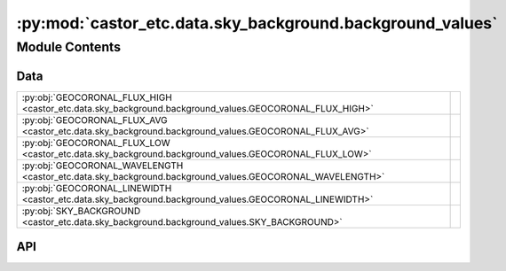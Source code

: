 :py:mod:`castor_etc.data.sky_background.background_values`
==========================================================

.. py:module:: castor_etc.data.sky_background.background_values

.. autodoc2-docstring:: castor_etc.data.sky_background.background_values
   :parser: myst
   :allowtitles:

Module Contents
---------------

Data
~~~~

.. list-table::
   :class: autosummary longtable
   :align: left

   * - :py:obj:`GEOCORONAL_FLUX_HIGH <castor_etc.data.sky_background.background_values.GEOCORONAL_FLUX_HIGH>`
     - .. autodoc2-docstring:: castor_etc.data.sky_background.background_values.GEOCORONAL_FLUX_HIGH
          :parser: myst
          :summary:
   * - :py:obj:`GEOCORONAL_FLUX_AVG <castor_etc.data.sky_background.background_values.GEOCORONAL_FLUX_AVG>`
     - .. autodoc2-docstring:: castor_etc.data.sky_background.background_values.GEOCORONAL_FLUX_AVG
          :parser: myst
          :summary:
   * - :py:obj:`GEOCORONAL_FLUX_LOW <castor_etc.data.sky_background.background_values.GEOCORONAL_FLUX_LOW>`
     - .. autodoc2-docstring:: castor_etc.data.sky_background.background_values.GEOCORONAL_FLUX_LOW
          :parser: myst
          :summary:
   * - :py:obj:`GEOCORONAL_WAVELENGTH <castor_etc.data.sky_background.background_values.GEOCORONAL_WAVELENGTH>`
     - .. autodoc2-docstring:: castor_etc.data.sky_background.background_values.GEOCORONAL_WAVELENGTH
          :parser: myst
          :summary:
   * - :py:obj:`GEOCORONAL_LINEWIDTH <castor_etc.data.sky_background.background_values.GEOCORONAL_LINEWIDTH>`
     - .. autodoc2-docstring:: castor_etc.data.sky_background.background_values.GEOCORONAL_LINEWIDTH
          :parser: myst
          :summary:
   * - :py:obj:`SKY_BACKGROUND <castor_etc.data.sky_background.background_values.SKY_BACKGROUND>`
     - .. autodoc2-docstring:: castor_etc.data.sky_background.background_values.SKY_BACKGROUND
          :parser: myst
          :summary:

API
~~~

.. py:data:: GEOCORONAL_FLUX_HIGH
   :canonical: castor_etc.data.sky_background.background_values.GEOCORONAL_FLUX_HIGH
   :value: 3e-15

   .. autodoc2-docstring:: castor_etc.data.sky_background.background_values.GEOCORONAL_FLUX_HIGH
      :parser: myst

.. py:data:: GEOCORONAL_FLUX_AVG
   :canonical: castor_etc.data.sky_background.background_values.GEOCORONAL_FLUX_AVG
   :value: 1.5e-15

   .. autodoc2-docstring:: castor_etc.data.sky_background.background_values.GEOCORONAL_FLUX_AVG
      :parser: myst

.. py:data:: GEOCORONAL_FLUX_LOW
   :canonical: castor_etc.data.sky_background.background_values.GEOCORONAL_FLUX_LOW
   :value: 1.5e-17

   .. autodoc2-docstring:: castor_etc.data.sky_background.background_values.GEOCORONAL_FLUX_LOW
      :parser: myst

.. py:data:: GEOCORONAL_WAVELENGTH
   :canonical: castor_etc.data.sky_background.background_values.GEOCORONAL_WAVELENGTH
   :value: None

   .. autodoc2-docstring:: castor_etc.data.sky_background.background_values.GEOCORONAL_WAVELENGTH
      :parser: myst

.. py:data:: GEOCORONAL_LINEWIDTH
   :canonical: castor_etc.data.sky_background.background_values.GEOCORONAL_LINEWIDTH
   :value: None

   .. autodoc2-docstring:: castor_etc.data.sky_background.background_values.GEOCORONAL_LINEWIDTH
      :parser: myst

.. py:data:: SKY_BACKGROUND
   :canonical: castor_etc.data.sky_background.background_values.SKY_BACKGROUND
   :value: None

   .. autodoc2-docstring:: castor_etc.data.sky_background.background_values.SKY_BACKGROUND
      :parser: myst
